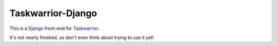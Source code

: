 Taskwarrior-Django
==================

This is a `Django <https://www.djangoproject.com>`_ front-end for `Taskwarrior
<http://taskwarrior.org>`_.

It's not nearly finished, so don't even think about trying to use it yet!
